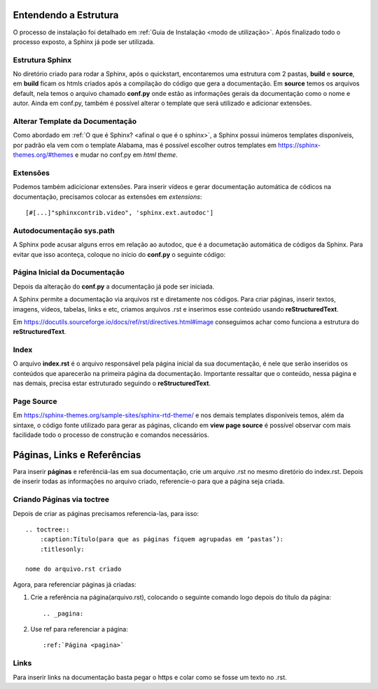 =======================
Entendendo a Estrutura
=======================

.. _entendendo a estrutura:

O processo de instalação foi detalhado em :ref:`Guia de Instalação <modo de utilização>`. Após finalizado todo o processo exposto, a Sphinx já pode ser utilizada.

Estrutura Sphinx
================

No diretório criado para rodar a Sphinx, após o quickstart, encontaremos uma estrutura com 2 pastas, **build** e **source**, em **build** ficam os htmls criados após a compilação do código que gera a documentação. Em **source** temos os arquivos default,  nela temos o arquivo chamado **conf.py** onde estão as informações gerais  da documentação como o nome e autor. Ainda em conf.py, também é possível alterar o template que será utilizado e adicionar extensões.

Alterar Template da Documentação
================================
Como abordado em :ref:`O que é Sphinx? <afinal o que é o sphinx>`, a Sphinx possui inúmeros templates disponíveis, por padrão ela vem com o template Alabama, mas é possível escolher outros templates em https://sphinx-themes.org/#themes e mudar no conf.py em *html theme*.

Extensões
=========
Podemos também adicicionar extensões. Para inserir vídeos e gerar documentação automática de códicos na documentação, precisamos colocar as extensões em *extensions*::

    [#[...]"sphinxcontrib.video", 'sphinx.ext.autodoc']

Autodocumentação sys.path
==========================

A Sphinx pode acusar alguns erros em relação ao autodoc, que é a documetação automática de códigos da Sphinx. Para evitar que isso aconteça, coloque no início do **conf.py** o seguinte código:

.. code-block:: python
    :linenos:
    
    import sys
    import os

    sys.path.insert(0, os.path.abspath('..'))


Página Inicial da Documentação
==============================

Depois da alteração do **conf.py** a documentação já pode ser iniciada.

A Sphinx permite a documentação via arquivos rst e diretamente nos códigos. Para criar páginas, inserir textos, imagens, vídeos, tabelas, links e etc, criamos arquivos .rst e inserimos esse conteúdo usando **reStructuredText**.

Em https://docutils.sourceforge.io/docs/ref/rst/directives.html#image conseguimos achar como funciona a estrutura do **reStructuredText**.

Index
======

O arquivo **index.rst** é o arquivo responsável pela página inicial da sua documentação, é nele que serão inseridos os conteúdos que aparecerão na primeira página da documentação. Importante ressaltar que o conteúdo, nessa página e nas demais, precisa estar estruturado seguindo o **reStructuredText**.

Page Source
===========

Em https://sphinx-themes.org/sample-sites/sphinx-rtd-theme/ e nos demais templates disponíveis temos, além da sintaxe, o código fonte utilizado para gerar as páginas, clicando em **view page source** é possível observar com mais facilidade todo o processo de construção e comandos necessários.

============================
Páginas, Links e Referências
============================

Para inserir **páginas** e referênciá-las em sua documentação, crie um arquivo .rst no mesmo diretório do index.rst. Depois de inserir todas as informações no arquivo criado, referencie-o para que a página seja criada.

Criando Páginas via toctree
===========================
Depois de criar as páginas precisamos referencia-las, para isso::


    .. toctree::
        :caption:Título(para que as páginas fiquem agrupadas em ‘pastas’):
        :titlesonly:

    nome do arquivo.rst criado

Agora, para referenciar páginas já criadas:

1. Crie a referência na página(arquivo.rst), colocando o seguinte comando logo depois do título da página::

    .. _pagina:

2. Use ref para referenciar a página::

    :ref:`Página <pagina>`

Links
======

Para inserir links na documentação basta pegar o https e colar como se fosse um texto no .rst.



